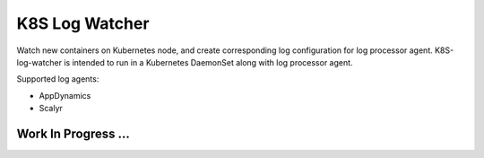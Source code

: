 ===============
K8S Log Watcher
===============

.. image:: https://api.travis-ci.org/zalando-incubator/k8s-log-watcher.svg?branch=master
  :target: https://travis-ci.org/zalando-incubator/k8s-log-watcher

.. image:: https://codecov.io/gh/zalando-incubator/k8s-log-watcher/branch/master/graph/badge.svg
  :target: https://codecov.io/gh/zalando-incubator/k8s-log-watcher

Watch new containers on Kubernetes node, and create corresponding log configuration for log processor agent. K8S-log-watcher is intended to run in a Kubernetes DaemonSet along with log processor agent.

Supported log agents:

* AppDynamics
* Scalyr

Work In Progress ...
--------------------
